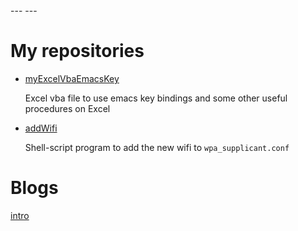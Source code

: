 #+BEGIN_EXPORT html
---
---
#+END_EXPORT
* My repositories
  - [[https://kkatsuyuki.github.io/myExcelVbaEmacsKey/][myExcelVbaEmacsKey]]

    Excel vba file to use emacs key bindings and some other useful procedures on Excel
  - [[https://kkatsuyuki.github.io/addWifi/][addWifi]]

    Shell-script program to add the new wifi to =wpa_supplicant.conf=

* Blogs
  #+HTML: <a href="{{ site.url }}{% post_url 2017-04-14-introduction %}">intro </a>
    
